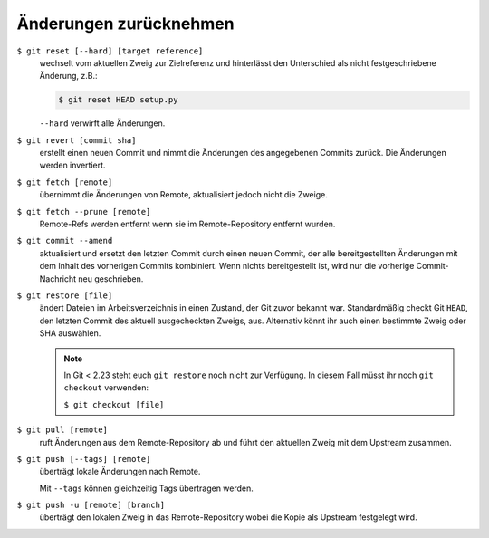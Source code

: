 Änderungen zurücknehmen
=======================

``$ git reset [--hard] [target reference]``
   wechselt vom aktuellen Zweig zur Zielreferenz und hinterlässt den Unterschied
   als nicht festgeschriebene Änderung, z.B.:

   .. code-block:: console

        $ git reset HEAD setup.py

   ``--hard`` verwirft alle Änderungen.

``$ git revert [commit sha]``
    erstellt einen neuen Commit und nimmt die Änderungen des angegebenen Commits
    zurück. Die Änderungen werden invertiert.
``$ git fetch [remote]``
    übernimmt die Änderungen von Remote, aktualisiert jedoch nicht die Zweige.
``$ git fetch --prune [remote]``
    Remote-Refs werden entfernt wenn sie im Remote-Repository entfernt wurden.
``$ git commit --amend``
    aktualisiert und ersetzt den letzten Commit durch einen neuen Commit, der
    alle bereitgestellten Änderungen mit dem Inhalt des vorherigen Commits
    kombiniert. Wenn nichts bereitgestellt ist, wird nur die vorherige
    Commit-Nachricht neu geschrieben.
``$ git restore [file]``
    ändert Dateien im Arbeitsverzeichnis in einen Zustand, der Git zuvor bekannt
    war. Standardmäßig checkt Git ``HEAD``, den letzten Commit des aktuell
    ausgecheckten Zweigs, aus. Alternativ könnt ihr auch einen bestimmte Zweig
    oder SHA auswählen.

    .. note::

        In Git < 2.23 steht euch ``git restore`` noch nicht zur Verfügung. In
        diesem Fall müsst ihr noch ``git checkout`` verwenden:

        ``$ git checkout [file]``

``$ git pull [remote]``
    ruft Änderungen aus dem Remote-Repository ab und führt den aktuellen Zweig
    mit dem Upstream zusammen.
``$ git push [--tags] [remote]``
    überträgt lokale Änderungen nach Remote.

    Mit ``--tags`` können gleichzeitig Tags übertragen werden.
``$ git push -u [remote] [branch]``
    überträgt den lokalen Zweig in das Remote-Repository wobei die Kopie als
    Upstream festgelegt wird.
